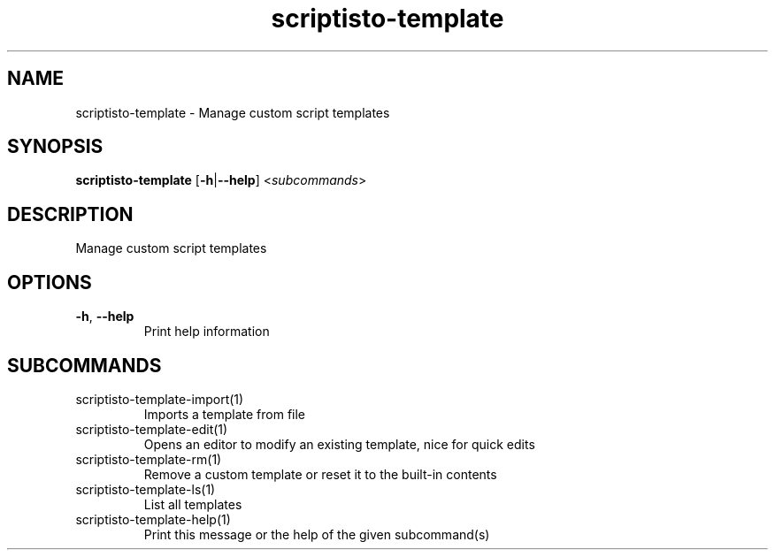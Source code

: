 .ie \n(.g .ds Aq \(aq
.el .ds Aq '
.TH scriptisto-template 1  "scriptisto-template " 
.SH NAME
scriptisto\-template \- Manage custom script templates
.SH SYNOPSIS
\fBscriptisto\-template\fR [\fB\-h\fR|\fB\-\-help\fR] <\fIsubcommands\fR>
.SH DESCRIPTION
Manage custom script templates
.SH OPTIONS
.TP
\fB\-h\fR, \fB\-\-help\fR
Print help information
.SH SUBCOMMANDS
.TP
scriptisto\-template\-import(1)
Imports a template from file
.TP
scriptisto\-template\-edit(1)
Opens an editor to modify an existing template, nice for quick edits
.TP
scriptisto\-template\-rm(1)
Remove a custom template or reset it to the built\-in contents
.TP
scriptisto\-template\-ls(1)
List all templates
.TP
scriptisto\-template\-help(1)
Print this message or the help of the given subcommand(s)
